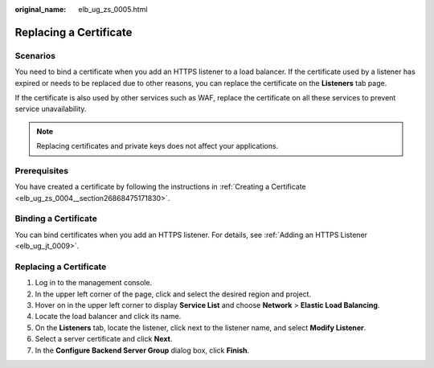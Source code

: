 :original_name: elb_ug_zs_0005.html

.. _elb_ug_zs_0005:

Replacing a Certificate
=======================

Scenarios
---------

You need to bind a certificate when you add an HTTPS listener to a load balancer. If the certificate used by a listener has expired or needs to be replaced due to other reasons, you can replace the certificate on the **Listeners** tab page.

If the certificate is also used by other services such as WAF, replace the certificate on all these services to prevent service unavailability.

.. note::

   Replacing certificates and private keys does not affect your applications.

Prerequisites
-------------

You have created a certificate by following the instructions in :ref:`Creating a Certificate <elb_ug_zs_0004__section26868475171830>`.

Binding a Certificate
---------------------

You can bind certificates when you add an HTTPS listener. For details, see :ref:`Adding an HTTPS Listener <elb_ug_jt_0009>`.


Replacing a Certificate
-----------------------

#. Log in to the management console.
#. In the upper left corner of the page, click |image1| and select the desired region and project.
#. Hover on |image2| in the upper left corner to display **Service List** and choose **Network** > **Elastic Load Balancing**.
#. Locate the load balancer and click its name.
#. On the **Listeners** tab, locate the listener, click |image3| next to the listener name, and select **Modify Listener**.
#. Select a server certificate and click **Next**.
#. In the **Configure Backend Server Group** dialog box, click **Finish**.

.. |image1| image:: /_static/images/en-us_image_0000001747739624.png
.. |image2| image:: /_static/images/en-us_image_0000001794660485.png
.. |image3| image:: /_static/images/en-us_image_0000001794660593.png
